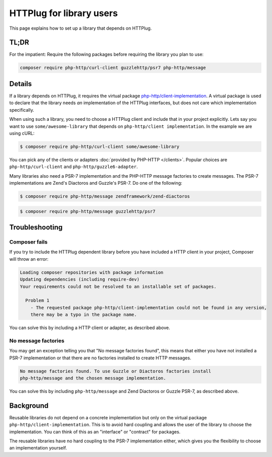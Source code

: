HTTPlug for library users
=========================

This page explains how to set up a library that depends on HTTPlug.

TL;DR
-----

For the impatient: Require the following packages before requiring the library
you plan to use:

.. code-block:: bash

    composer require php-http/curl-client guzzlehttp/psr7 php-http/message

Details
-------

If a library depends on HTTPlug, it requires the virtual package
`php-http/client-implementation`_. A virtual package is used to declare that
the library needs *an* implementation of the HTTPlug interfaces, but does not
care which implementation specifically.

When using such a library, you need to choose a HTTPlug client and include that
in your project explicitly. Lets say you want to use ``some/awesome-library``
that depends on ``php-http/client implementation``. In the example we are using cURL:

.. code-block:: bash

    $ composer require php-http/curl-client some/awesome-library

You can pick any of the clients or adapters :doc:`provided by PHP-HTTP </clients>`.
Popular choices are ``php-http/curl-client`` and ``php-http/guzzle6-adapter``.

Many libraries also need a PSR-7 implementation and the PHP-HTTP message
factories to create messages. The PSR-7 implementations are Zend's Diactoros
and Guzzle's PSR-7. Do one of the following:

.. code-block:: bash

    $ composer require php-http/message zendframework/zend-diactoros

.. code-block:: bash

    $ composer require php-http/message guzzlehttp/psr7

Troubleshooting
---------------

Composer fails
``````````````

If you try to include the HTTPlug dependent library before you have included a
HTTP client in your project, Composer will throw an error:

.. code-block:: none

    Loading composer repositories with package information
    Updating dependencies (including require-dev)
    Your requirements could not be resolved to an installable set of packages.

      Problem 1
        - The requested package php-http/client-implementation could not be found in any version,
        there may be a typo in the package name.

You can solve this by including a HTTP client or adapter, as described above.

No  message factories
`````````````````````

You may get an exception telling you that "No message factories found", this
means that either you have not installed a PSR-7 implementation or that there
are no factories installed to create HTTP messages.

.. code-block:: none

    No message factories found. To use Guzzle or Diactoros factories install
    php-http/message and the chosen message implementation.

You can solve this by including ``php-http/message`` and Zend Diactoros or
Guzzle PSR-7, as described above.

Background
----------

Reusable libraries do not depend on a concrete implementation but only on the virtual package
``php-http/client-implementation``. This is to avoid hard coupling and allows the user of the
library to choose the implementation. You can think of this as an "interface" or "contract" for packages.

The reusable libraries have no hard coupling to the PSR-7 implementation either, which gives you the flexibility to
choose an implementation yourself.

.. _`php-http/client-implementation`: https://packagist.org/providers/php-http/client-implementation
